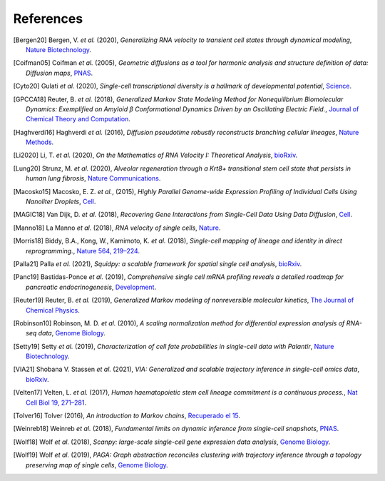 References
----------

.. [Bergen20] Bergen, V. *et al.* (2020),
   *Generalizing RNA velocity to transient cell states through dynamical modeling*,
   `Nature Biotechnology <https://doi.org/10.1038/s41587-020-0591-3>`__.

.. [Coifman05] Coifman *et al.* (2005),
    *Geometric diffusions as a tool for harmonic analysis and structure definition of data: Diffusion maps*,
    `PNAS <https://doi.org/10.1073/pnas.0500334102>`__.

.. [Cyto20] Gulati *et al.* (2020),
   *Single-cell transcriptional diversity is a hallmark of developmental potential*,
   `Science  <https://doi.org/10.1126/science.aax0249>`__.

.. [GPCCA18] Reuter, B. *et al.* (2018),
   *Generalized Markov State Modeling Method for Nonequilibrium Biomolecular Dynamics: Exemplified on Amyloid β
   Conformational Dynamics Driven by an Oscillating Electric Field.*,
   `Journal of Chemical Theory and Computation <https://doi.org/10.1021/acs.jctc.8b00079>`__.

.. [Haghverdi16] Haghverdi *et al.* (2016),
   *Diffusion pseudotime robustly reconstructs branching cellular lineages*,
   `Nature Methods <https://doi.org/10.1038/nmeth.3971>`__.

.. [Li2020] Li, T. *et al.* (2020),
    *On the Mathematics of RNA Velocity I: Theoretical Analysis*,
    `bioRxiv <https://doi.org/10.1101/2020.09.19.304584>`__.

.. [Lung20] Strunz, M. *et al.* (2020),
    *Alveolar regeneration through a Krt8+ transitional stem cell state that persists in human lung fibrosis*,
    `Nature Communications <https://doi.org/10.1038/s41467-020-17358-3>`__.

.. [Macosko15] Macosko, E. Z. *et al.*, (2015),
    *Highly Parallel Genome-wide Expression Profiling of Individual Cells Using Nanoliter Droplets*,
    `Cell <https://doi.org/10.1016/j.cell.2015.05.002>`__.

.. [MAGIC18] Van Dijk, D. *et al.* (2018),
    *Recovering Gene Interactions from Single-Cell Data Using Data Diffusion*,
    `Cell <https://doi.org/10.1016/j.cell.2018.05.061>`__.

.. [Manno18] La Manno *et al.* (2018),
    *RNA velocity of single cells*,
    `Nature <https://doi.org/10.1038/s41586-018-0414-6>`__.

.. [Morris18] Biddy, B.A., Kong, W., Kamimoto, K. *et al.* (2018),
    *Single-cell mapping of lineage and identity in direct reprogramming.*,
    `Nature 564, 219–224 <https://doi.org/10.1038/s41586-018-0744-4>`__.

.. [Palla21] Palla *et al.* (2021),
    *Squidpy: a scalable framework for spatial single cell analysis*,
    `bioRxiv <https://doi.org/10.1101/2021.02.19.431994>`__.

.. [Panc19] Bastidas-Ponce *et al.* (2019),
    *Comprehensive single cell mRNA profiling reveals a detailed roadmap for pancreatic endocrinogenesis*,
    `Development <https://doi.org/10.1242/dev.173849>`__.

.. [Reuter19] Reuter, B. *et al.* (2019),
    *Generalized Markov modeling of nonreversible molecular kinetics*,
    `The Journal of Chemical Physics <https://doi.org/10.1063/1.5064530>`__.

.. [Robinson10] Robinson, M. D. *et al.* (2010),
    *A scaling normalization method for differential expression analysis of RNA-seq data*,
    `Genome Biology <https://doi.org/10.1186/gb-2010-11-3-r25>`__.

.. [Setty19] Setty *et al.* (2019),
    *Characterization of cell fate probabilities in single-cell data with Palantir*,
    `Nature Biotechnology <https://doi.org/10.1038/s41587-019-0068-4>`__.

.. [VIA21] Shobana V. Stassen *et al.* (2021),
    *VIA: Generalized and scalable trajectory inference in single-cell omics data*,
    `bioRxiv <https://doi.org/10.1101/2021.02.10.430705>`__.

.. [Velten17] Velten, L. *et al.* (2017),
    *Human haematopoietic stem cell lineage commitment is a continuous process.*,
    `Nat Cell Biol 19, 271–281 <https://doi.org/10.1038/ncb3493>`__.

.. [Tolver16] Tolver (2016),
    *An introduction to Markov chains*,
    `Recuperado el 15 <http://old.math.ku.dk/noter/filer/stoknoter.pdf>`__.

.. [Weinreb18] Weinreb *et al.* (2018),
    *Fundamental limits on dynamic inference from single-cell snapshots*,
    `PNAS <https://doi.org/10.1073/pnas.1714723115>`__.

.. [Wolf18] Wolf *et al.* (2018),
    *Scanpy: large-scale single-cell gene expression data analysis*,
    `Genome Biology <https://doi.org/10.1186/s13059-017-1382-0>`__.

.. [Wolf19] Wolf *et al.* (2019),
    *PAGA: Graph abstraction reconciles clustering with trajectory inference through a topology preserving map of
    single cells*,
    `Genome Biology <https://doi.org/10.1186/s13059-019-1663-x>`__.
